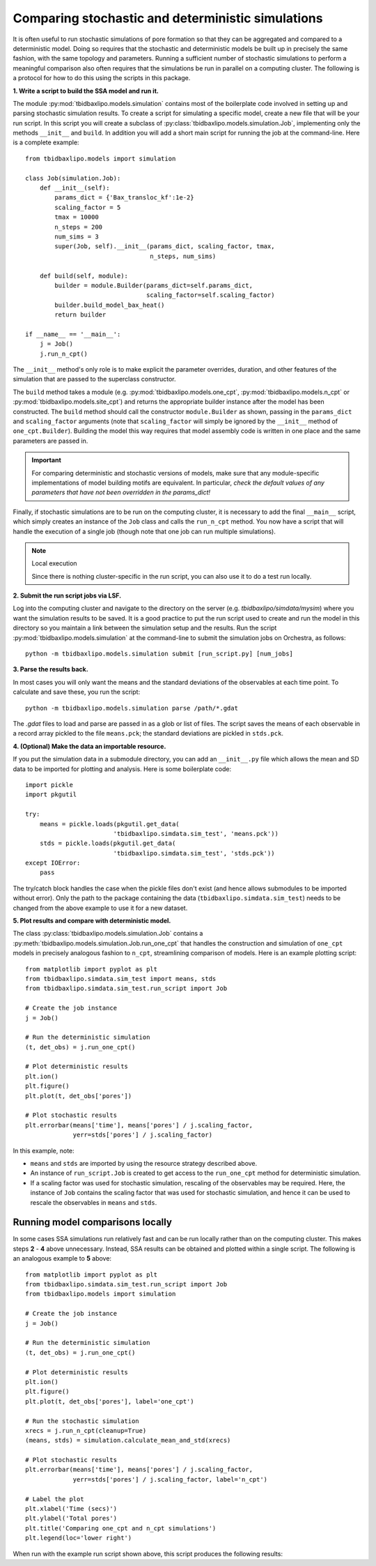 Comparing stochastic and deterministic simulations
==================================================

It is often useful to run stochastic simulations of pore formation so that they
can be aggregated and compared to a deterministic model. Doing so requires that
the stochastic and deterministic models be built up in precisely the same
fashion, with the same topology and parameters. Running a sufficient number of
stochastic simulations to perform a meaningful comparison also often requires
that the simulations be run in parallel on a computing cluster. The following
is a protocol for how to do this using the scripts in this package.

**1. Write a script to build the SSA model and run it.**

The module :py:mod:`tbidbaxlipo.models.simulation` contains most of the
boilerplate code involved in setting up and parsing stochastic simulation
results. To create a script for simulating a specific model, create a new file
that will be your run script. In this script you will create a subclass of
:py:class:`tbidbaxlipo.models.simulation.Job`, implementing only the methods
``__init__`` and ``build``. In addition you will add a short main script for
running the job at the command-line.  Here is a complete example::

    from tbidbaxlipo.models import simulation

    class Job(simulation.Job):
        def __init__(self):
            params_dict = {'Bax_transloc_kf':1e-2}
            scaling_factor = 5
            tmax = 10000
            n_steps = 200
            num_sims = 3
            super(Job, self).__init__(params_dict, scaling_factor, tmax,
                                      n_steps, num_sims)

        def build(self, module):
            builder = module.Builder(params_dict=self.params_dict,
                                     scaling_factor=self.scaling_factor)
            builder.build_model_bax_heat()
            return builder

    if __name__ == '__main__':
        j = Job()
        j.run_n_cpt()

The ``__init__`` method's only role is to make explicit the parameter
overrides, duration, and other features of the simulation that are passed
to the superclass constructor.

The ``build`` method takes a module (e.g. :py:mod:`tbidbaxlipo.models.one_cpt`,
:py:mod:`tbidbaxlipo.models.n_cpt` or :py:mod:`tbidbaxlipo.models.site_cpt`)
and returns the appropriate builder instance after the model has been
constructed.  The ``build`` method should call the constructor
``module.Builder`` as shown, passing in the ``params_dict`` and
``scaling_factor`` arguments (note that ``scaling_factor`` will simply be
ignored by the ``__init__`` method of ``one_cpt.Builder``).  Building the model
this way requires that model assembly code is written in one place and the same
parameters are passed in.

.. important::

    For comparing deterministic and stochastic versions of models, make sure
    that any module-specific implementations of model building motifs are
    equivalent. In particular, `check the default values of any parameters that
    have not been overridden in the params_dict!`

Finally, if stochastic simulations are to be run on the computing cluster, it
is necessary to add the final ``__main__`` script, which simply creates an
instance of the ``Job`` class and calls the ``run_n_cpt`` method. You now have
a script that will handle the execution of a single job (though note that one
job can run multiple simulations).

.. note:: Local execution

    Since there is nothing cluster-specific in the run script, you can also use
    it to do a test run locally.

**2. Submit the run script jobs via LSF.**

Log into the computing cluster and navigate to the directory on the server
(e.g. `tbidbaxlipo/simdata/mysim`) where you want the simulation results to be
saved. It is a good practice to put the run script used to create and run the
model in this directory so you maintain a link between the simulation setup and
the results. Run the script :py:mod:`tbidbaxlipo.models.simulation` at the
command-line to submit the simulation jobs on Orchestra, as follows::

    python -m tbidbaxlipo.models.simulation submit [run_script.py] [num_jobs]

**3. Parse the results back.**

In most cases you will only want the means and the standard deviations of the
observables at each time point. To calculate and save these, you run the
script::

    python -m tbidbaxlipo.models.simulation parse /path/*.gdat

The `.gdat` files to load and parse are passed in as a glob or list of files.
The script saves the means of each observable in a record array pickled to
the file ``means.pck``; the standard deviations are pickled in ``stds.pck``.

**4. (Optional) Make the data an importable resource.**

If you put the simulation data in a submodule directory, you can add an
``__init__.py`` file which allows the mean and SD data to be imported for
plotting and analysis. Here is some boilerplate code::

    import pickle
    import pkgutil

    try:
        means = pickle.loads(pkgutil.get_data(
                            'tbidbaxlipo.simdata.sim_test', 'means.pck'))
        stds = pickle.loads(pkgutil.get_data(
                            'tbidbaxlipo.simdata.sim_test', 'stds.pck'))
    except IOError:
        pass

The try/catch block handles the case when the pickle files don't exist (and
hence allows submodules to be imported without error).  Only the path to the
package containing the data (``tbidbaxlipo.simdata.sim_test``) needs to
be changed from the above example to use it for a new dataset.

**5. Plot results and compare with deterministic model.**

The class :py:class:`tbidbaxlipo.models.simulation.Job` contains a
:py:meth:`tbidbaxlipo.models.simulation.Job.run_one_cpt` that handles the
construction and simulation of ``one_cpt`` models in precisely analogous
fashion to ``n_cpt``, streamlining comparison of models. Here is an example
plotting script::

    from matplotlib import pyplot as plt
    from tbidbaxlipo.simdata.sim_test import means, stds
    from tbidbaxlipo.simdata.sim_test.run_script import Job

    # Create the job instance
    j = Job()

    # Run the deterministic simulation
    (t, det_obs) = j.run_one_cpt()

    # Plot deterministic results
    plt.ion()
    plt.figure()
    plt.plot(t, det_obs['pores'])

    # Plot stochastic results
    plt.errorbar(means['time'], means['pores'] / j.scaling_factor,
                 yerr=stds['pores'] / j.scaling_factor)

In this example, note:

- ``means`` and ``stds`` are imported by using the resource strategy described
  above.
- An instance of ``run_script.Job`` is created to get access to the
  ``run_one_cpt`` method for deterministic simulation.
- If a scaling factor was used for stochastic simulation, rescaling of the
  observables may be required. Here, the instance of ``Job`` contains the
  scaling factor that was used for stochastic simulation, and hence it can
  be used to rescale the observables in ``means`` and ``stds``.

Running model comparisons locally
---------------------------------

In some cases SSA simulations run relatively fast and can be run locally rather
than on the computing cluster. This makes steps **2** - **4** above
unnecessary.  Instead, SSA results can be obtained and plotted within a single
script.  The following is an analogous example to **5** above::

    from matplotlib import pyplot as plt
    from tbidbaxlipo.simdata.sim_test.run_script import Job
    from tbidbaxlipo.models import simulation

    # Create the job instance
    j = Job()

    # Run the deterministic simulation
    (t, det_obs) = j.run_one_cpt()

    # Plot deterministic results
    plt.ion()
    plt.figure()
    plt.plot(t, det_obs['pores'], label='one_cpt')

    # Run the stochastic simulation
    xrecs = j.run_n_cpt(cleanup=True)
    (means, stds) = simulation.calculate_mean_and_std(xrecs)

    # Plot stochastic results
    plt.errorbar(means['time'], means['pores'] / j.scaling_factor,
                 yerr=stds['pores'] / j.scaling_factor, label='n_cpt')

    # Label the plot
    plt.xlabel('Time (secs)')
    plt.ylabel('Total pores')
    plt.title('Comparing one_cpt and n_cpt simulations')
    plt.legend(loc='lower right')

When run with the example run script shown above, this script produces the
following results:

.. plot::

    import tbidbaxlipo.simdata.sim_test.plot_comparison_local

